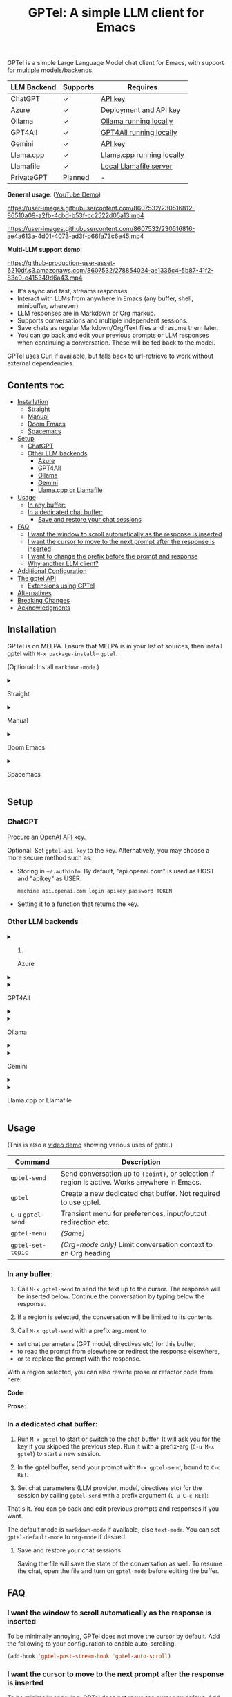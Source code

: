 #+title: GPTel: A simple LLM client for Emacs

[[https://melpa.org/#/gptel][file:https://melpa.org/packages/gptel-badge.svg]]

GPTel is a simple Large Language Model chat client for Emacs, with support for multiple models/backends.

| LLM Backend | Supports | Requires                  |
|-------------+----------+---------------------------|
| ChatGPT     | ✓      | [[https://platform.openai.com/account/api-keys][API key]]                   |
| Azure       | ✓      | Deployment and API key    |
| Ollama      | ✓      | [[https://ollama.ai/][Ollama running locally]]    |
| GPT4All     | ✓      | [[https://gpt4all.io/index.html][GPT4All running locally]]   |
| Gemini      | ✓      | [[https://makersuite.google.com/app/apikey][API key]]                   |
| Llama.cpp   | ✓      | [[https://github.com/ggerganov/llama.cpp/tree/master/examples/server#quick-start][Llama.cpp running locally]] |
| Llamafile   | ✓      | [[https://github.com/Mozilla-Ocho/llamafile#quickstart][Local Llamafile server]]   |
| PrivateGPT  | Planned  | -                         |

*General usage*: ([[https://www.youtube.com/watch?v=bsRnh_brggM][YouTube Demo]])

https://user-images.githubusercontent.com/8607532/230516812-86510a09-a2fb-4cbd-b53f-cc2522d05a13.mp4

https://user-images.githubusercontent.com/8607532/230516816-ae4a613a-4d01-4073-ad3f-b66fa73c6e45.mp4

*Multi-LLM support demo*:

https://github-production-user-asset-6210df.s3.amazonaws.com/8607532/278854024-ae1336c4-5b87-41f2-83e9-e415349d6a43.mp4

- It's async and fast, streams responses.
- Interact with LLMs from anywhere in Emacs (any buffer, shell, minibuffer, wherever)
- LLM responses are in Markdown or Org markup.
- Supports conversations and multiple independent sessions.
- Save chats as regular Markdown/Org/Text files and resume them later.
- You can go back and edit your previous prompts or LLM responses when continuing a conversation. These will be fed back to the model.

GPTel uses Curl if available, but falls back to url-retrieve to work without external dependencies.

** Contents :toc:
  - [[#installation][Installation]]
      - [[#straight][Straight]]
      - [[#manual][Manual]]
      - [[#doom-emacs][Doom Emacs]]
      - [[#spacemacs][Spacemacs]]
  - [[#setup][Setup]]
    - [[#chatgpt][ChatGPT]]
    - [[#other-llm-backends][Other LLM backends]]
      - [[#azure][Azure]]
      - [[#gpt4all][GPT4All]]
      - [[#ollama][Ollama]]
      - [[#gemini][Gemini]]
      - [[#llamacpp-or-llamafile][Llama.cpp or Llamafile]]
  - [[#usage][Usage]]
    - [[#in-any-buffer][In any buffer:]]
    - [[#in-a-dedicated-chat-buffer][In a dedicated chat buffer:]]
      - [[#save-and-restore-your-chat-sessions][Save and restore your chat sessions]]
  - [[#faq][FAQ]]
    - [[#i-want-the-window-to-scroll-automatically-as-the-response-is-inserted][I want the window to scroll automatically as the response is inserted]]
    - [[#i-want-the-cursor-to-move-to-the-next-prompt-after-the-response-is-inserted][I want the cursor to move to the next prompt after the response is inserted]]
    - [[#i-want-to-change-the-prefix-before-the-prompt-and-response][I want to change the prefix before the prompt and response]]
    - [[#why-another-llm-client][Why another LLM client?]]
  - [[#additional-configuration][Additional Configuration]]
  - [[#the-gptel-api][The gptel API]]
    - [[#extensions-using-gptel][Extensions using GPTel]]
  - [[#alternatives][Alternatives]]
  - [[#breaking-changes][Breaking Changes]]
  - [[#acknowledgments][Acknowledgments]]

** Installation

GPTel is on MELPA. Ensure that MELPA is in your list of sources, then install gptel with =M-x package-install⏎= =gptel=.

(Optional: Install =markdown-mode=.)

#+html: <details><summary>
**** Straight
#+html: </summary>
#+begin_src emacs-lisp
  (straight-use-package 'gptel)
#+end_src

Installing the =markdown-mode= package is optional.
#+html: </details>
#+html: <details><summary>
**** Manual
#+html: </summary>
Clone or download this repository and run =M-x package-install-file⏎= on the repository directory.

Installing the =markdown-mode= package is optional.
#+html: </details>
#+html: <details><summary>
**** Doom Emacs
#+html: </summary>
In =packages.el=
#+begin_src emacs-lisp
(package! gptel)
#+end_src

In =config.el=
#+begin_src emacs-lisp
(use-package! gptel
 :config
 (setq! gptel-api-key "your key"))
#+end_src
#+html: </details>
#+html: <details><summary>
**** Spacemacs
#+html: </summary>
After installation with =M-x package-install⏎= =gptel=

- Add =gptel= to =dotspacemacs-additional-packages=
- Add =(require 'gptel)= to =dotspacemacs/user-config=
#+html: </details>
** Setup
*** ChatGPT
Procure an [[https://platform.openai.com/account/api-keys][OpenAI API key]].

Optional: Set =gptel-api-key= to the key. Alternatively, you may choose a more secure method such as:

- Storing in =~/.authinfo=. By default, "api.openai.com" is used as HOST and "apikey" as USER.
  #+begin_src authinfo
machine api.openai.com login apikey password TOKEN
  #+end_src
- Setting it to a function that returns the key.

*** Other LLM backends
#+html: <details><summary>
**** Azure
#+html: </summary>

Register a backend with
#+begin_src emacs-lisp
(gptel-make-azure
 "Azure-1"                              ;Name, whatever you'd like
 :protocol "https"                      ;optional -- https is the default
 :host "YOUR_RESOURCE_NAME.openai.azure.com"
 :endpoint "/openai/deployments/YOUR_DEPLOYMENT_NAME/chat/completions?api-version=2023-05-15" ;or equivalent
 :stream t                              ;Enable streaming responses
 :key #'gptel-api-key
 :models '("gpt-3.5-turbo" "gpt-4"))
#+end_src
Refer to the documentation of =gptel-make-azure= to set more parameters.

You can pick this backend from the menu when using gptel. (see [[#usage][Usage]])

If you want it to be the default, set it as the default value of =gptel-backend=:
#+begin_src emacs-lisp
(setq-default gptel-backend
              (gptel-make-azure
               "Azure-1"
               ...))
#+end_src
#+html: </details>

#+html: <details><summary>
**** GPT4All
#+html: </summary>

Register a backend with
#+begin_src emacs-lisp
(gptel-make-gpt4all
 "GPT4All"                              ;Name of your choosing
 :protocol "http"
 :host "localhost:4891"                 ;Where it's running
 :models '("mistral-7b-openorca.Q4_0.gguf")) ;Available models
#+end_src
These are the required parameters, refer to the documentation of =gptel-make-gpt4all= for more.

You can pick this backend from the menu when using gptel (see [[#usage][Usage]]), or set this as the default value of =gptel-backend=.  Additionally you may want to increase the response token size since GPT4All uses very short (often truncated) responses by default:

#+begin_src emacs-lisp
;; OPTIONAL configuration
(setq-default gptel-model "mistral-7b-openorca.Q4_0.gguf" ;Pick your default model
              gptel-backend (gptel-make-gpt4all "GPT4All" :protocol ...))
(setq-default gptel-max-tokens 500)
#+end_src

#+html: </details>

#+html: <details><summary>
**** Ollama
#+html: </summary>

Register a backend with
#+begin_src emacs-lisp
(gptel-make-ollama
 "Ollama"                               ;Any name of your choosing
 :host "localhost:11434"                ;Where it's running
 :models '("mistral:latest")            ;Installed models
 :stream t)                             ;Stream responses
#+end_src
These are the required parameters, refer to the documentation of =gptel-make-ollama= for more.

You can pick this backend from the menu when using gptel (see [[#usage][Usage]]), or set this as the default value of =gptel-backend=:

#+begin_src emacs-lisp
;; OPTIONAL configuration
(setq-default gptel-model "mistral:latest" ;Pick your default model
              gptel-backend (gptel-make-ollama "Ollama" :host ...))
#+end_src

#+html: </details>

#+html: <details><summary>
**** Gemini
#+html: </summary>

Register a backend with
#+begin_src emacs-lisp
;; :key can be a function that returns the API key.
(gptel-make-gemini
 "Gemini"
 :key "YOUR_GEMINI_API_KEY"
 :stream t)
#+end_src
These are the required parameters, refer to the documentation of =gptel-make-gemini= for more.

You can pick this backend from the menu when using gptel (see [[#usage][Usage]]), or set this as the default value of =gptel-backend=:

#+begin_src emacs-lisp
;; OPTIONAL configuration
(setq-default gptel-model "gemini-pro" ;Pick your default model
              gptel-backend (gptel-make-gemini "Gemini" :host ...))
#+end_src

#+html: </details>

#+html: <details>
#+html: <summary>
**** Llama.cpp or Llamafile
#+html: </summary>

(If using a llamafile, run a [[https://github.com/Mozilla-Ocho/llamafile#other-example-llamafiles][server llamafile]] instead of a "command-line llamafile", and a model that supports text generation.)

Register a backend with
#+begin_src emacs-lisp
(gptel-make-openai                    ;Not a typo, same API as OpenAI
 "llama-cpp"                          ;Any name
 :stream t                            ;Stream responses
 :protocol "http"
 :host "localhost:8000"               ;Llama.cpp server location, typically localhost:8080 for Llamafile
 :key nil                             ;No key needed
 :models '("test"))                   ;Any names, doesn't matter for Llama
#+end_src
These are the required parameters, refer to the documentation of =gptel-make-openai= for more.

You can pick this backend from the menu when using gptel (see [[#usage][Usage]]), or set this as the default value of =gptel-backend=:
#+begin_src emacs-lisp
(setq-default gptel-backend (gptel-make-openai "llama-cpp" ...)
              gptel-model   "test")
#+end_src

#+html: </details>
** Usage

(This is also a [[https://www.youtube.com/watch?v=bsRnh_brggM][video demo]] showing various uses of gptel.)

|-------------------+-------------------------------------------------------------------------|
| *Command*          | Description                                                             |
|-------------------+-------------------------------------------------------------------------|
| =gptel-send=        | Send conversation up to =(point)=, or selection if region is active.  Works anywhere in Emacs. |
| =gptel=             | Create a new dedicated chat buffer.  Not required to use gptel. |
| =C-u= =gptel-send=    | Transient menu for preferences, input/output redirection etc.            |
| =gptel-menu=        | /(Same)/                                                                  |
|-------------------+-------------------------------------------------------------------------|
| =gptel-set-topic= | /(Org-mode only)/ Limit conversation context to an Org heading             |
|-------------------+-------------------------------------------------------------------------|

*** In any buffer:

1. Call =M-x gptel-send= to send the text up to the cursor. The response will be inserted below.  Continue the conversation by typing below the response.

2. If a region is selected, the conversation will be limited to its contents.

3. Call =M-x gptel-send= with a prefix argument to
- set chat parameters (GPT model, directives etc) for this buffer,
- to read the prompt from elsewhere or redirect the response elsewhere,
- or to replace the prompt with the response.

[[https://user-images.githubusercontent.com/8607532/230770018-9ce87644-6c17-44af-bd39-8c899303dce1.png]]

With a region selected, you can also rewrite prose or refactor code from here:

*Code*:

[[https://user-images.githubusercontent.com/8607532/230770162-1a5a496c-ee57-4a67-9c95-d45f238544ae.png]]

*Prose*:

[[https://user-images.githubusercontent.com/8607532/230770352-ee6f45a3-a083-4cf0-b13c-619f7710e9ba.png]]

*** In a dedicated chat buffer:

1. Run =M-x gptel= to start or switch to the chat buffer. It will ask you for the key if you skipped the previous step. Run it with a prefix-arg (=C-u M-x gptel=) to start a new session.

2. In the gptel buffer, send your prompt with =M-x gptel-send=, bound to =C-c RET=.

3. Set chat parameters (LLM provider, model, directives etc) for the session by calling =gptel-send= with a prefix argument (=C-u C-c RET=):

[[https://user-images.githubusercontent.com/8607532/224946059-9b918810-ab8b-46a6-b917-549d50c908f2.png]]

That's it. You can go back and edit previous prompts and responses if you want.

The default mode is =markdown-mode= if available, else =text-mode=.  You can set =gptel-default-mode= to =org-mode= if desired.

**** Save and restore your chat sessions

Saving the file will save the state of the conversation as well.  To resume the chat, open the file and turn on =gptel-mode= before editing the buffer.

** FAQ
*** I want the window to scroll automatically as the response is inserted

To be minimally annoying, GPTel does not move the cursor by default.  Add the following to your configuration to enable auto-scrolling.

#+begin_src emacs-lisp
(add-hook 'gptel-post-stream-hook 'gptel-auto-scroll)
#+end_src

*** I want the cursor to move to the next prompt after the response is inserted

To be minimally annoying, GPTel does not move the cursor by default.  Add the following to your configuration to move the cursor:

#+begin_src emacs-lisp
(add-hook 'gptel-post-response-hook 'gptel-end-of-response)
#+end_src

You can also call =gptel-end-of-response= as a command at any time.

*** I want to change the prefix before the prompt and response

Customize =gptel-prompt-prefix-alist= and =gptel-response-prefix-alist=.  You can set a different pair for each major-mode.

*** Why another LLM client?

Other Emacs clients for LLMs prescribe the format of the interaction (a comint shell, org-babel blocks, etc).  I wanted:

1. Something that is as free-form as possible: query the model using any text in any buffer, and redirect the response as required.  Using a dedicated =gptel= buffer just adds some visual flair to the interaction.
2. Integration with org-mode, not using a walled-off org-babel block, but as regular text.  This way the model can generate code blocks that I can run.

** Additional Configuration
:PROPERTIES:
:ID:       f885adac-58a3-4eba-a6b7-91e9e7a17829
:END:

#+begin_src emacs-lisp :exports none :results list
(let ((all))
  (mapatoms (lambda (sym)
              (when (and (string-match-p "^gptel-[^-]" (symbol-name sym))
                         (get sym 'variable-documentation))
                (push sym all))))
  all)
#+end_src

|---------------------------+---------------------------------------------------------------------|
| *Connection options*        |                                                                     |
|---------------------------+---------------------------------------------------------------------|
| =gptel-use-curl=            | Use Curl (default), fallback to Emacs' built-in =url=.                |
| =gptel-proxy=               | Proxy server for requests, passed to curl via =--proxy=.              |
| =gptel-api-key=             | Variable/function that returns the API key for the active backend.  |
|---------------------------+---------------------------------------------------------------------|

|-------------------+---------------------------------------------------------|
| *LLM options*       | /(Note: not supported uniformly across LLMs)/             |
|-------------------+---------------------------------------------------------|
| =gptel-backend=     | Default LLM Backend.                                    |
| =gptel-model=       | Default model to use, depends on the backend.           |
| =gptel-stream=      | Enable streaming responses, if the backend supports it. |
| =gptel-directives=  | Alist of system directives, can switch on the fly.      |
| =gptel-max-tokens=  | Maximum token count (in query + response).              |
| =gptel-temperature= | Randomness in response text, 0 to 2.                    |
|-------------------+---------------------------------------------------------|

|-----------------------------+----------------------------------------|
| *Chat UI options*             |                                        |
|-----------------------------+----------------------------------------|
| =gptel-default-mode=          | Major mode for dedicated chat buffers. |
| =gptel-prompt-prefix-alist=   | Text inserted before queries.          |
| =gptel-response-prefix-alist= | Text inserted before responses.        |
| =gptel-use-header-line= | Display status messages in header-line (default) or minibuffer      |
|-----------------------------+----------------------------------------|

** COMMENT Will you add feature X?

Maybe, I'd like to experiment a bit more first.  Features added since the inception of this package include
- Curl support (=gptel-use-curl=)
- Streaming responses (=gptel-stream=)
- Cancelling requests in progress (=gptel-abort=)
- General API for writing your own commands (=gptel-request=, [[https://github.com/karthink/gptel/wiki][wiki]])
- Dispatch menus using Transient (=gptel-send= with a prefix arg)
- Specifying the conversation context size
- GPT-4 support
- Response redirection (to the echo area, another buffer, etc)
- A built-in refactor/rewrite prompt
- Limiting conversation context to Org headings using properties (#58)
- Saving and restoring chats (#17)
- Support for local LLMs.

Features being considered or in the pipeline:
- Fully stateless design (#17)

** The gptel API

GPTel's default usage pattern is simple, and will stay this way: Read input in any buffer and insert the response below it.  Some custom behavior is possible with the transient menu (=C-u M-x gptel-send=).

For more programmable usage, gptel provides a general =gptel-request= function that accepts a custom prompt and a callback to act on the response. You can use this to build custom workflows not supported by =gptel-send=.  See the documentation of =gptel-request=, and the [[https://github.com/karthink/gptel/wiki][wiki]] for examples.

*** Extensions using GPTel

These are packages that depend on GPTel to provide additional functionality

- [[https://github.com/kamushadenes/gptel-extensions.el][gptel-extensions]]: Extra utility functions for GPTel.
- [[https://github.com/kamushadenes/ai-blog.el][ai-blog.el]]: Streamline generation of blog posts in Hugo.

** Alternatives

Other Emacs clients for LLMs include

- [[https://github.com/xenodium/chatgpt-shell][chatgpt-shell]]: comint-shell based interaction with ChatGPT.  Also supports DALL-E, executable code blocks in the responses, and more.
- [[https://github.com/rksm/org-ai][org-ai]]: Interaction through special =#+begin_ai ... #+end_ai= Org-mode blocks.  Also supports DALL-E, querying ChatGPT with the contents of project files, and more.

There are several more: [[https://github.com/CarlQLange/chatgpt-arcana.el][chatgpt-arcana]], [[https://github.com/MichaelBurge/leafy-mode][leafy-mode]], [[https://github.com/iwahbe/chat.el][chat.el]]

** Breaking Changes

- Possible breakage, see #120: If streaming responses stop working for you after upgrading to v0.5, try reinstalling gptel and deleting its native comp eln cache in =native-comp-eln-load-path=.

- The user option =gptel-host= is deprecated.  If the defaults don't work for you, use =gptel-make-openai= (which see) to customize server settings.

- =gptel-api-key-from-auth-source= now searches for the API key using the host address for the active LLM backend, /i.e./ "api.openai.com" when using ChatGPT.  You may need to update your =~/.authinfo=.

** Acknowledgments

- [[https://github.com/algal][Alexis Gallagher]] and [[https://github.com/d1egoaz][Diego Alvarez]] for fixing a nasty multi-byte bug with =url-retrieve=.
- [[https://github.com/tarsius][Jonas Bernoulli]] for the Transient library.


# Local Variables:
# toc-org-max-depth: 4
# eval: (and (fboundp 'toc-org-mode) (toc-org-mode 1))
# End:
